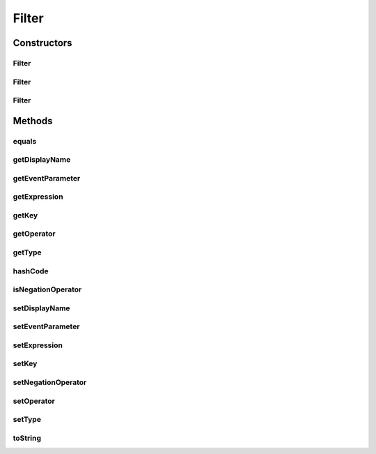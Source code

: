 .. java:import:: org.codehaus.jackson.annotate JsonIgnore

.. java:import:: java.io Serializable

.. java:import:: java.util Objects

Filter
======

.. java:package:: org.motechproject.tasks.domain
   :noindex:

.. java:type:: public class Filter implements Serializable

Constructors
------------
Filter
^^^^^^

.. java:constructor:: public Filter()
   :outertype: Filter

Filter
^^^^^^

.. java:constructor:: public Filter(EventParameter eventParameter, boolean negationOperator, String operator, String expression)
   :outertype: Filter

Filter
^^^^^^

.. java:constructor:: public Filter(String displayName, String key, ParameterType type, boolean negationOperator, String operator, String expression)
   :outertype: Filter

Methods
-------
equals
^^^^^^

.. java:method:: @Override public boolean equals(Object obj)
   :outertype: Filter

getDisplayName
^^^^^^^^^^^^^^

.. java:method:: public String getDisplayName()
   :outertype: Filter

getEventParameter
^^^^^^^^^^^^^^^^^

.. java:method:: @Deprecated @JsonIgnore public EventParameter getEventParameter()
   :outertype: Filter

getExpression
^^^^^^^^^^^^^

.. java:method:: public String getExpression()
   :outertype: Filter

getKey
^^^^^^

.. java:method:: public String getKey()
   :outertype: Filter

getOperator
^^^^^^^^^^^

.. java:method:: public String getOperator()
   :outertype: Filter

getType
^^^^^^^

.. java:method:: public ParameterType getType()
   :outertype: Filter

hashCode
^^^^^^^^

.. java:method:: @Override public int hashCode()
   :outertype: Filter

isNegationOperator
^^^^^^^^^^^^^^^^^^

.. java:method:: public boolean isNegationOperator()
   :outertype: Filter

setDisplayName
^^^^^^^^^^^^^^

.. java:method:: public void setDisplayName(String displayName)
   :outertype: Filter

setEventParameter
^^^^^^^^^^^^^^^^^

.. java:method:: @Deprecated public void setEventParameter(EventParameter eventParameter)
   :outertype: Filter

setExpression
^^^^^^^^^^^^^

.. java:method:: public void setExpression(String expression)
   :outertype: Filter

setKey
^^^^^^

.. java:method:: public void setKey(String key)
   :outertype: Filter

setNegationOperator
^^^^^^^^^^^^^^^^^^^

.. java:method:: public void setNegationOperator(boolean negationOperator)
   :outertype: Filter

setOperator
^^^^^^^^^^^

.. java:method:: public void setOperator(String operator)
   :outertype: Filter

setType
^^^^^^^

.. java:method:: public void setType(ParameterType type)
   :outertype: Filter

toString
^^^^^^^^

.. java:method:: @Override public String toString()
   :outertype: Filter


